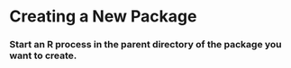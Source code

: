 * Creating a New Package
*** Start an R process in the parent directory of the package you want to create.
*** 
* 
